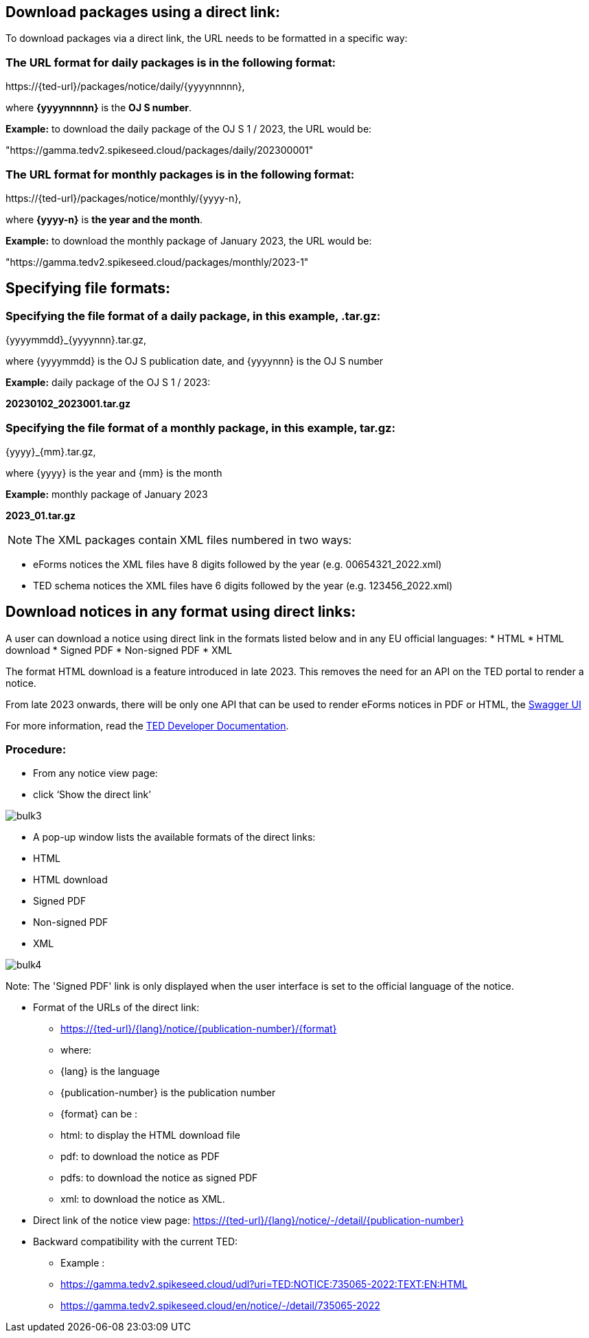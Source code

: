 :doctitle:

== Download packages using a direct link:

To download packages via a direct link, the URL needs to be formatted in a specific way:

=== The URL format for daily packages is in the following format:

\https://{ted-url}/packages/notice/daily/{yyyynnnnn},

where *{yyyynnnnn}* is the *OJ S number*.

*Example:* to download the daily package of the OJ S 1 / 2023, the URL would be:

"https://gamma.tedv2.spikeseed.cloud/packages/daily/202300001"


=== The URL format for monthly packages is in the following format:

\https://{ted-url}/packages/notice/monthly/{yyyy-n},

where *{yyyy-n}* is *the year and the month*.

*Example:* to download the monthly package of January 2023, the URL would be:

"https://gamma.tedv2.spikeseed.cloud/packages/monthly/2023-1"

== Specifying file formats:

=== Specifying the file format of a daily package, in this example, .tar.gz:

{yyyymmdd}_{yyyynnn}.tar.gz,

where {yyyymmdd} is the OJ S publication date, and {yyyynnn} is the OJ S number

*Example:* daily package of the OJ S 1 / 2023:

*20230102_2023001.tar.gz*

=== Specifying the file format of a monthly package, in this example, tar.gz:

{yyyy}_{mm}.tar.gz,

where {yyyy} is the year and {mm} is the month

*Example:* monthly package of January 2023

*2023_01.tar.gz*


NOTE: The XML packages contain XML files numbered in two ways:

* eForms notices the XML files have 8 digits followed by the year (e.g. 00654321_2022.xml)

* TED schema notices the XML files have 6 digits followed by the year (e.g. 123456_2022.xml)

== Download notices in any format using direct links:

A user can download a notice using direct link in the formats listed below and in any EU official languages:
* HTML
* HTML download
* Signed PDF
* Non-signed PDF
* XML


The format HTML download is a feature introduced in late 2023. This removes the need for an API on the TED portal to render a notice.

From late 2023 onwards, there will be only one API that can be used to render eForms notices in PDF or HTML, the
https://viewer.ted.europa.eu/swagger-ui/index.html[Swagger UI]

For more information, read the https://docs.ted.europa.eu/api/index.html[TED Developer Documentation].

=== Procedure:

-	From any notice view page:
-	click ‘Show the direct link’

image::../images/bulk3.png[]
-	A pop-up window lists the available formats of the direct links:
-	HTML
-	HTML download
-	Signed PDF
-	Non-signed PDF
-	XML

image::../images/bulk4.png[]

Note: The 'Signed PDF' link is only displayed when the user interface is set to the official language of the notice.

//pg 10 of presentation:

•	Format of the URLs of the direct link:
-	https://{ted-url}/{lang}/notice/{publication-number}/{format}
-	where:
-	{lang} is the language
-	{publication-number} is the publication number
-	{format} can be :
-	html: to display the HTML download file
-	pdf: to download the notice as PDF
-	pdfs: to download the notice as signed PDF
-	xml: to download the notice as XML.

•	Direct link of the notice view page: https://{ted-url}/{lang}/notice/-/detail/{publication-number}
•	Backward compatibility with the current TED:
-	Example :
-	https://gamma.tedv2.spikeseed.cloud/udl?uri=TED:NOTICE:735065-2022:TEXT:EN:HTML
-	https://gamma.tedv2.spikeseed.cloud/en/notice/-/detail/735065-2022






